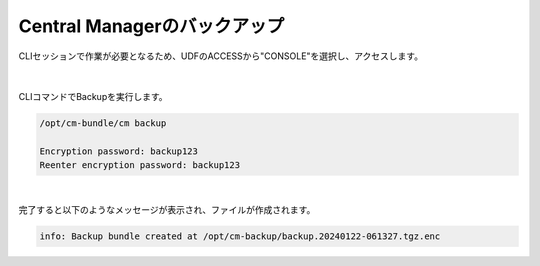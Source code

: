Central Managerのバックアップ
======================================

CLIセッションで作業が必要となるため、UDFのACCESSから"CONSOLE"を選択し、アクセスします。

.. figure:: images/c13-m1-1.png
   :scale: 50%
   :align: center

.. figure:: images/c13-m1-2.png
   :scale: 50%
   :align: center

|
CLIコマンドでBackupを実行します。

.. code-block:: cmdin

 /opt/cm-bundle/cm backup

 Encryption password: backup123
 Reenter encryption password: backup123


.. figure:: images/c13-m1-3.png
   :scale: 50%
   :align: center


|
完了すると以下のようなメッセージが表示され、ファイルが作成されます。

.. code-block:: cmdin

 info: Backup bundle created at /opt/cm-backup/backup.20240122-061327.tgz.enc 
